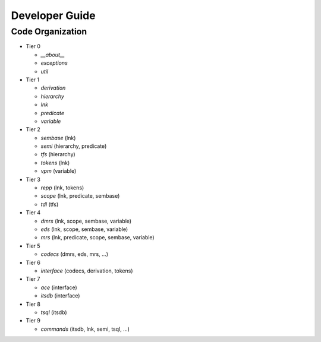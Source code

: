 
Developer Guide
===============

Code Organization
-----------------

* Tier 0

  - `__about__`
  - `exceptions`
  - `util`

* Tier 1

  - `derivation`
  - `hierarchy`
  - `lnk`
  - `predicate`
  - `variable`

* Tier 2

  - `sembase` (lnk)
  - `semi` (hierarchy, predicate)
  - `tfs` (hierarchy)
  - `tokens` (lnk)
  - `vpm` (variable)

* Tier 3

  - `repp` (lnk, tokens)
  - `scope` (lnk, predicate, sembase)
  - `tdl` (tfs)

* Tier 4

  - `dmrs` (lnk, scope, sembase, variable)
  - `eds` (lnk, scope, sembase, variable)
  - `mrs` (lnk, predicate, scope, sembase, variable)

* Tier 5

  - `codecs` (dmrs, eds, mrs, ...)

* Tier 6

  - `interface` (codecs, derivation, tokens)

* Tier 7

  - `ace` (interface)
  - `itsdb` (interface)

* Tier 8

  - `tsql` (itsdb)

* Tier 9

  - `commands` (itsdb, lnk, semi, tsql, ...)
